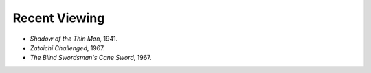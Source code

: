 .. title: Recent Viewing
.. slug: 2005-07-16
.. date: 2005-07-16 00:00:00 UTC-05:00
.. tags: old blog,recent viewing
.. category: oldblog
.. link: 
.. description: 
.. type: text


Recent Viewing
--------------

+ *Shadow of the Thin Man*, 1941.
+ *Zatoichi Challenged*, 1967.
+ *The Blind Swordsman's Cane Sword*, 1967.
